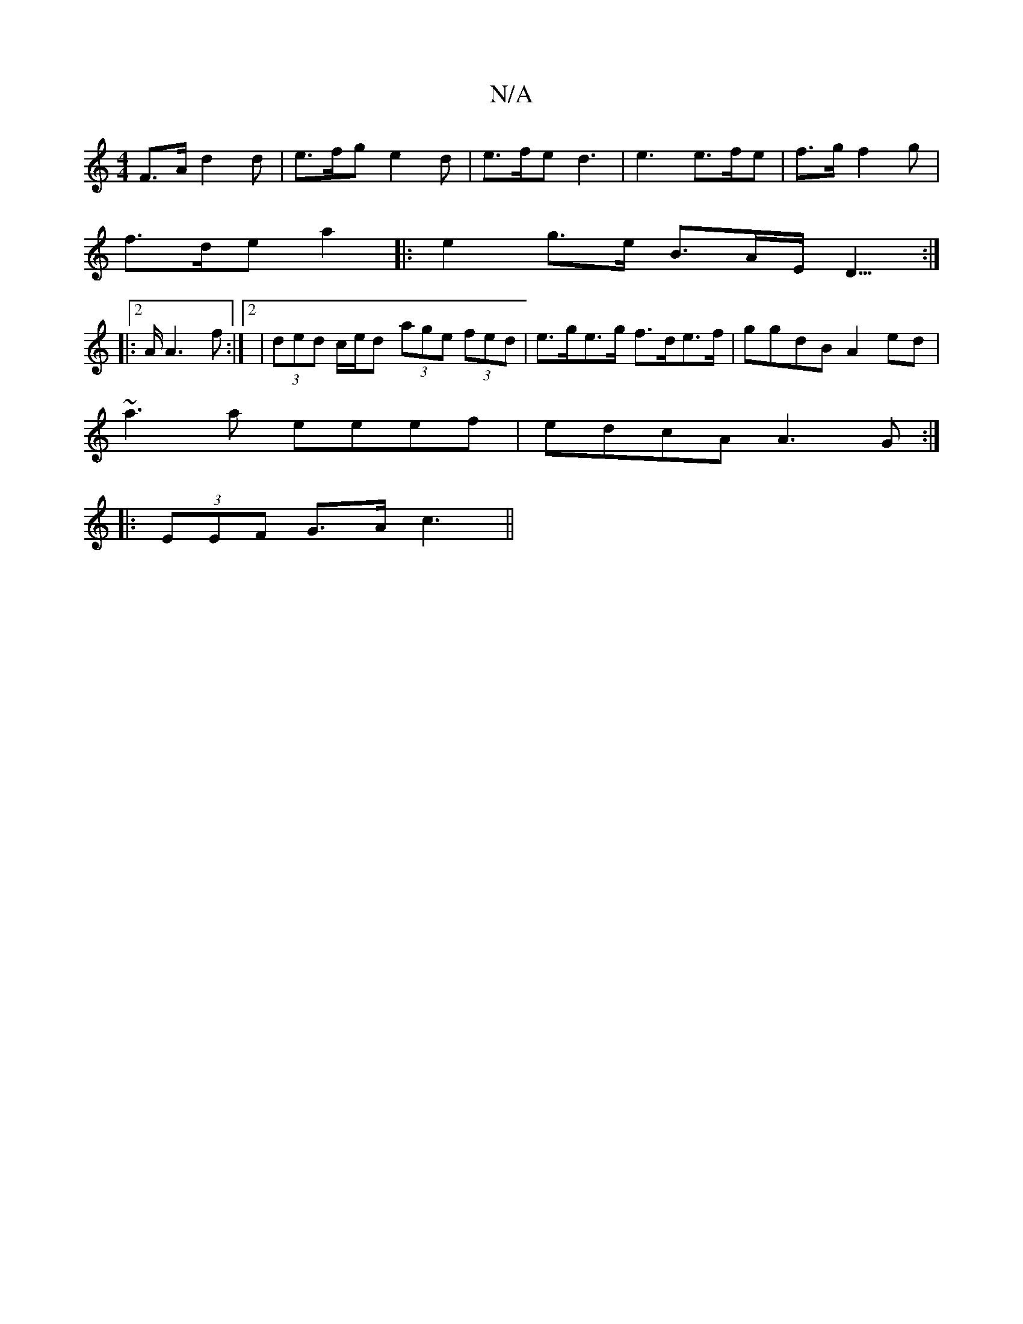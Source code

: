 X:1
T:N/A
M:4/4
R:N/A
K:Cmajor
F>A d2 d | e>fg e2 d | e>fe d3 | e3 e>fe | f>3g f2g|
f>de a2|: e2 g>e B>AE<D:|
|:2>A A3f:|2 | (3ded c/e/d (3age (3fed | e>ge>g f>de>f | ggdB A2 ed|
~a3a eeef|edcA A3 G:|
|:(3EEF G>A c3||

|: G2 A2|G,2